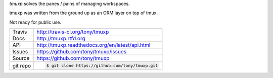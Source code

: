 `tmuxp` solves the panes / pains of managing workspaces.

.. image:: https://travis-ci.org/tony/tmuxp.png?branch=master
   :target: https://travis-ci.org/tony/tmuxp

tmuxp was written from the ground up as an ORM layer on top of tmux.

Not ready for public use.

==========    ========================================
Travis        http://travis-ci.org/tony/tmuxp
Docs          http://tmuxp.rtfd.org
API           http://tmuxp.readthedocs.org/en/latest/api.html
Issues        https://github.com/tony/tmuxp/issues
Source        https://github.com/tony/tmuxp
git repo      .. code-block::

                $ git clone https://github.com/tony/tmuxp.git
==========    ========================================
